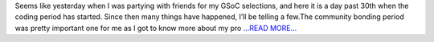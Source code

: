 .. title: When things start to get real… is it 30th already?
.. slug:
.. date: 2017-05-31 20:23:17 
.. tags: Astropy
.. author: Ayush Yadav
.. link: https://medium.com/@ayushyadav/when-things-start-to-get-real-is-it-30th-already-47e6560fb3dc?source=rss-6e9ce1cbbd5------2
.. description:
.. category: gsoc2017

Seems like yesterday when I was partying with friends for my GSoC selections, and here it is a day past 30th when the coding period has started. Since then many things have happened, I’ll be telling a few.The community bonding period was pretty important one for me as I got to know more about my pro `...READ MORE... <https://medium.com/@ayushyadav/when-things-start-to-get-real-is-it-30th-already-47e6560fb3dc?source=rss-6e9ce1cbbd5------2>`__

